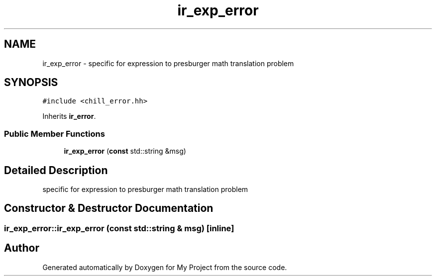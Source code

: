 .TH "ir_exp_error" 3 "Sun Jul 12 2020" "My Project" \" -*- nroff -*-
.ad l
.nh
.SH NAME
ir_exp_error \- specific for expression to presburger math translation problem  

.SH SYNOPSIS
.br
.PP
.PP
\fC#include <chill_error\&.hh>\fP
.PP
Inherits \fBir_error\fP\&.
.SS "Public Member Functions"

.in +1c
.ti -1c
.RI "\fBir_exp_error\fP (\fBconst\fP std::string &msg)"
.br
.in -1c
.SH "Detailed Description"
.PP 
specific for expression to presburger math translation problem 
.SH "Constructor & Destructor Documentation"
.PP 
.SS "ir_exp_error::ir_exp_error (\fBconst\fP std::string & msg)\fC [inline]\fP"


.SH "Author"
.PP 
Generated automatically by Doxygen for My Project from the source code\&.
